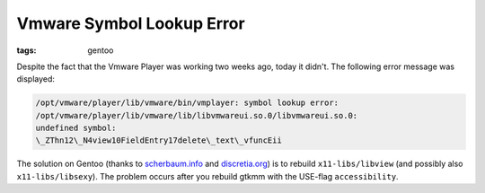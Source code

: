 Vmware Symbol Lookup Error
==========================

:tags: gentoo

Despite the fact that the Vmware Player was working two weeks ago, today it didn't. The following
error message was displayed:

.. sourcecode:: plain

    /opt/vmware/player/lib/vmware/bin/vmplayer: symbol lookup error:
    /opt/vmware/player/lib/vmware/lib/libvmwareui.so.0/libvmwareui.so.0:
    undefined symbol:
    \_ZThn12\_N4view10FieldEntry17delete\_text\_vfuncEii

The solution on Gentoo (thanks to `scherbaum.info
<http://blog.scherbaum.info/2008/02/21/libvmwareuiso0libvmwareuiso0-undefined-symbol/>`_ and
`discretia.org <http://blog.discretia.org/?p=12#comments>`_) is to rebuild ``x11-libs/libview`` (and
possibly also ``x11-libs/libsexy``). The problem occurs after you rebuild gtkmm with the USE-flag
``accessibility``.
